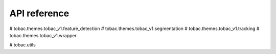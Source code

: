 API reference
=============

.. autosummary:: 
   :toctree: generated 
   
    tobac.analysis.analysis

    tobac.analysis.centerofgravity

    tobac.plot.plotting
    
#    tobac.themes.tobac_v1.feature_detection
#    tobac.themes.tobac_v1.segmentation
#    tobac.themes.tobac_v1.tracking
#    tobac.themes.tobac_v1.wrapper

#    tobac.utils
